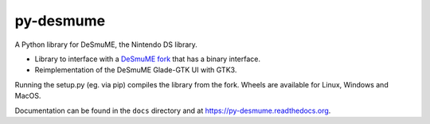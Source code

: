 py-desmume
==========

|build| |docs| |pypi-version| |pypi-downloads| |pypi-license| |pypi-pyversions|

.. |build| image:: https://jenkins.riptide.parakoopa.de/buildStatus/icon?job=py-desmume%2Fmaster
    :target: https://jenkins.riptide.parakoopa.de/blue/organizations/jenkins/py-desmume/activity
    :alt: Build Status

.. |docs| image:: https://readthedocs.org/projects/py-desmume/badge/?version=latest
    :target: https://py-desmume.readthedocs.io/en/latest/?badge=latest
    :alt: Documentation Status

.. |pypi-version| image:: https://img.shields.io/pypi/v/py-desmume
    :target: https://pypi.org/project/py-desmume/
    :alt: Version

.. |pypi-downloads| image:: https://img.shields.io/pypi/dm/py-desmume
    :target: https://pypi.org/project/py-desmume/
    :alt: Downloads

.. |pypi-license| image:: https://img.shields.io/pypi/l/py-desmume
    :alt: License (GPLv3)

.. |pypi-pyversions| image:: https://img.shields.io/pypi/pyversions/py-desmume
    :alt: Supported Python versions

A Python library for DeSmuME, the Nintendo DS library.

- Library to interface with a `DeSmuME fork`_ that has a binary interface.
- Reimplementation of the DeSmuME Glade-GTK UI with GTK3.

Running the setup.py (eg. via pip) compiles the library from the fork. Wheels are available
for Linux, Windows and MacOS.

Documentation can be found in the ``docs`` directory and at
https://py-desmume.readthedocs.org.

.. _DeSmuME fork: https://github.com/SkyTemple/desmume/tree/binary-interface
